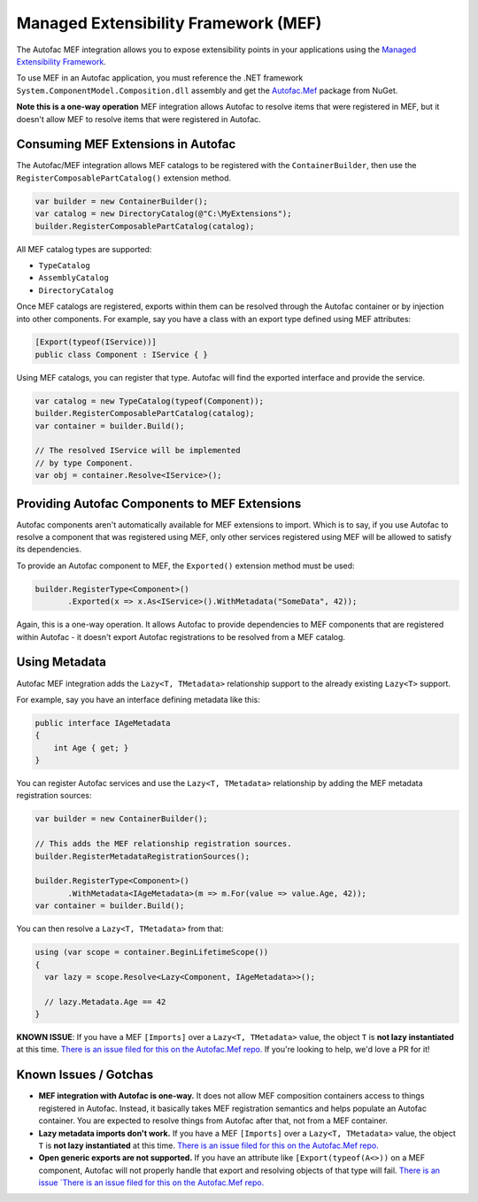 =====================================
Managed Extensibility Framework (MEF)
=====================================

The Autofac MEF integration allows you to expose extensibility points in your applications using the `Managed Extensibility Framework <http://msdn.microsoft.com/en-us/library/dd460648(VS.100).aspx>`_.

To use MEF in an Autofac application, you must reference the .NET framework ``System.ComponentModel.Composition.dll`` assembly and get the `Autofac.Mef <http://www.nuget.org/packages/Autofac.Mef/>`_ package from NuGet.

**Note this is a one-way operation** MEF integration allows Autofac to resolve items that were registered in MEF, but it doesn't allow MEF to resolve items that were registered in Autofac.

Consuming MEF Extensions in Autofac
===================================

The Autofac/MEF integration allows MEF catalogs to be registered with the ``ContainerBuilder``, then use the ``RegisterComposablePartCatalog()`` extension method.

.. sourcecode:: csharp

    var builder = new ContainerBuilder();
    var catalog = new DirectoryCatalog(@"C:\MyExtensions");
    builder.RegisterComposablePartCatalog(catalog);

All MEF catalog types are supported:

* ``TypeCatalog``
* ``AssemblyCatalog``
* ``DirectoryCatalog``

Once MEF catalogs are registered, exports within them can be resolved through the Autofac container or by injection into other components. For example, say you have a class with an export type defined using MEF attributes:

.. sourcecode:: csharp

    [Export(typeof(IService))]
    public class Component : IService { }

Using MEF catalogs, you can register that type. Autofac will find the exported interface and provide the service.

.. sourcecode:: csharp

    var catalog = new TypeCatalog(typeof(Component));
    builder.RegisterComposablePartCatalog(catalog);
    var container = builder.Build();

    // The resolved IService will be implemented
    // by type Component.
    var obj = container.Resolve<IService>();

Providing Autofac Components to MEF Extensions
==============================================

Autofac components aren't automatically available for MEF extensions to import. Which is to say, if you use Autofac to resolve a component that was registered using MEF, only other services registered using MEF will be allowed to satisfy its dependencies.

To provide an Autofac component to MEF, the ``Exported()`` extension method must be used:

.. sourcecode:: csharp

    builder.RegisterType<Component>()
           .Exported(x => x.As<IService>().WithMetadata("SomeData", 42));

Again, this is a one-way operation. It allows Autofac to provide dependencies to MEF components that are registered within Autofac - it doesn't export Autofac registrations to be resolved from a MEF catalog.

Using Metadata
==============

Autofac MEF integration adds the ``Lazy<T, TMetadata>`` relationship support to the already existing ``Lazy<T>`` support.

For example, say you have an interface defining metadata like this:

.. sourcecode:: csharp

    public interface IAgeMetadata
    {
        int Age { get; }
    }

You can register Autofac services and use the ``Lazy<T, TMetadata>`` relationship by adding the MEF metadata registration sources:

.. sourcecode:: csharp

    var builder = new ContainerBuilder();

    // This adds the MEF relationship registration sources.
    builder.RegisterMetadataRegistrationSources();

    builder.RegisterType<Component>()
           .WithMetadata<IAgeMetadata>(m => m.For(value => value.Age, 42));
    var container = builder.Build();

You can then resolve a ``Lazy<T, TMetadata>`` from that:

.. sourcecode:: csharp

    using (var scope = container.BeginLifetimeScope())
    {
      var lazy = scope.Resolve<Lazy<Component, IAgeMetadata>>();

      // lazy.Metadata.Age == 42
    }

**KNOWN ISSUE**: If you have a MEF ``[Imports]`` over a ``Lazy<T, TMetadata>`` value, the object ``T`` is **not lazy instantiated** at this time. `There is an issue filed for this on the Autofac.Mef repo. <https://github.com/autofac/Autofac.Mef/issues/1>`_ If you're looking to help, we'd love a PR for it!

Known Issues / Gotchas
======================

* **MEF integration with Autofac is one-way.** It does not allow MEF composition containers access to things registered in Autofac. Instead, it basically takes MEF registration semantics and helps populate an Autofac container. You are expected to resolve things from Autofac after that, not from a MEF container.
* **Lazy metadata imports don't work.** If you have a MEF ``[Imports]`` over a ``Lazy<T, TMetadata>`` value, the object ``T`` is **not lazy instantiated** at this time. `There is an issue filed for this on the Autofac.Mef repo. <https://github.com/autofac/Autofac.Mef/issues/1>`_
* **Open generic exports are not supported.** If you have an attribute like ``[Export(typeof(A<>))`` on a MEF component, Autofac will not properly handle that export and resolving objects of that type will fail. `There is an issue `There is an issue filed for this on the Autofac.Mef repo. <https://github.com/autofac/Autofac.Mef/issues/4>`_